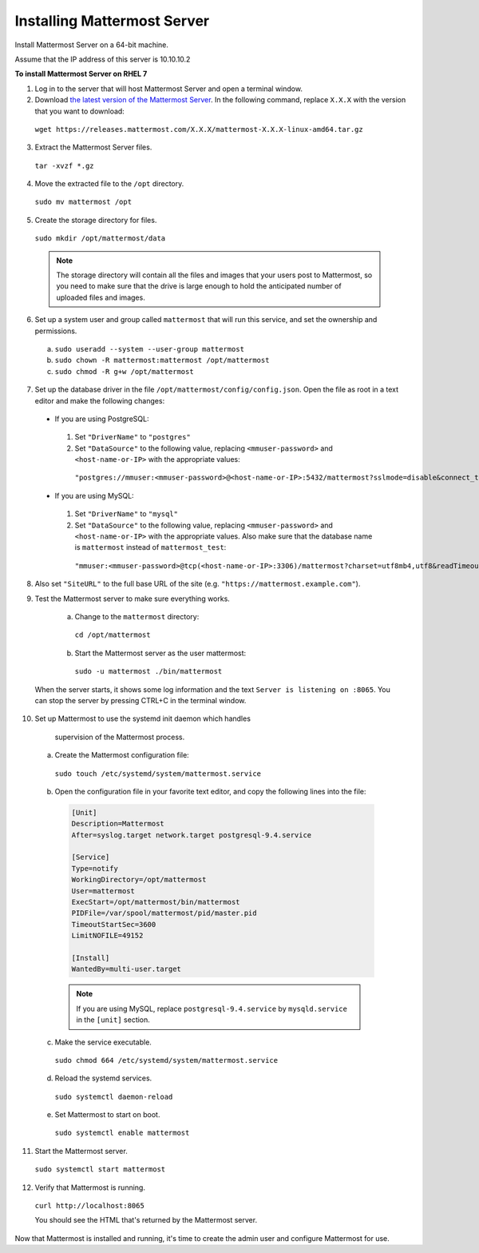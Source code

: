 ..  _install-rhel-7-mattermost:

Installing Mattermost Server
----------------------------

Install Mattermost Server on a 64-bit machine.

Assume that the IP address of this server is 10.10.10.2

**To install Mattermost Server on RHEL 7**

1. Log in to the server that will host Mattermost Server and open a terminal window.

2. Download `the latest version of the Mattermost Server <https://mattermost.com/download/>`__. In the following command, replace ``X.X.X`` with the version that you want to download:

  ``wget https://releases.mattermost.com/X.X.X/mattermost-X.X.X-linux-amd64.tar.gz``

3. Extract the Mattermost Server files.

  ``tar -xvzf *.gz``

4. Move the extracted file to the ``/opt`` directory.

  ``sudo mv mattermost /opt``

5. Create the storage directory for files.

  ``sudo mkdir /opt/mattermost/data``

  .. note::
    The storage directory will contain all the files and images that your users post to Mattermost, so you need to make sure that the drive is large enough to hold the anticipated number of uploaded files and images.

6. Set up a system user and group called ``mattermost`` that will run this service, and set the ownership and permissions.

  a. ``sudo useradd --system --user-group mattermost``
  b. ``sudo chown -R mattermost:mattermost /opt/mattermost``
  c. ``sudo chmod -R g+w /opt/mattermost``

7. Set up the database driver in the file ``/opt/mattermost/config/config.json``. Open the file as root in a text editor and make the following changes:

  -  If you are using PostgreSQL:
    1.  Set ``"DriverName"`` to ``"postgres"``
    2.  Set ``"DataSource"`` to the following value, replacing ``<mmuser-password>`` and ``<host-name-or-IP>`` with the appropriate values:
     ``"postgres://mmuser:<mmuser-password>@<host-name-or-IP>:5432/mattermost?sslmode=disable&connect_timeout=10"``.
  -  If you are using MySQL:
    1.  Set ``"DriverName"`` to ``"mysql"``
    2.  Set ``"DataSource"`` to the following value, replacing ``<mmuser-password>`` and ``<host-name-or-IP>`` with the appropriate values. Also make sure that the database name is ``mattermost`` instead of ``mattermost_test``:
      ``"mmuser:<mmuser-password>@tcp(<host-name-or-IP>:3306)/mattermost?charset=utf8mb4,utf8&readTimeout=30s&writeTimeout=30s"``

8. Also set ``"SiteURL"`` to the full base URL of the site (e.g. ``"https://mattermost.example.com"``).

9. Test the Mattermost server to make sure everything works.

    a. Change to the ``mattermost`` directory:
      ``cd /opt/mattermost``
    b. Start the Mattermost server as the user mattermost:

      ``sudo -u mattermost ./bin/mattermost``

  When the server starts, it shows some log information and the text ``Server is listening on :8065``. You can stop the server by pressing CTRL+C in the terminal window.

10. Set up Mattermost to use the systemd init daemon which handles
   supervision of the Mattermost process.

  a. Create the Mattermost configuration file:

    ``sudo touch /etc/systemd/system/mattermost.service``

  b. Open the configuration file in your favorite text editor, and copy the following lines into the file:

    .. code-block:: none

      [Unit]
      Description=Mattermost
      After=syslog.target network.target postgresql-9.4.service

      [Service]
      Type=notify
      WorkingDirectory=/opt/mattermost
      User=mattermost
      ExecStart=/opt/mattermost/bin/mattermost
      PIDFile=/var/spool/mattermost/pid/master.pid
      TimeoutStartSec=3600
      LimitNOFILE=49152

      [Install]
      WantedBy=multi-user.target

    .. note::
      If you are using MySQL, replace ``postgresql-9.4.service`` by ``mysqld.service`` in the ``[unit]`` section.

  c. Make the service executable.

    ``sudo chmod 664 /etc/systemd/system/mattermost.service``

  d. Reload the systemd services.

    ``sudo systemctl daemon-reload``

  e. Set Mattermost to start on boot.

    ``sudo systemctl enable mattermost``

11. Start the Mattermost server.

  ``sudo systemctl start mattermost``

12. Verify that Mattermost is running.

  ``curl http://localhost:8065``

  You should see the HTML that's returned by the Mattermost server.

Now that Mattermost is installed and running, it's time to create the admin user and configure Mattermost for use.
